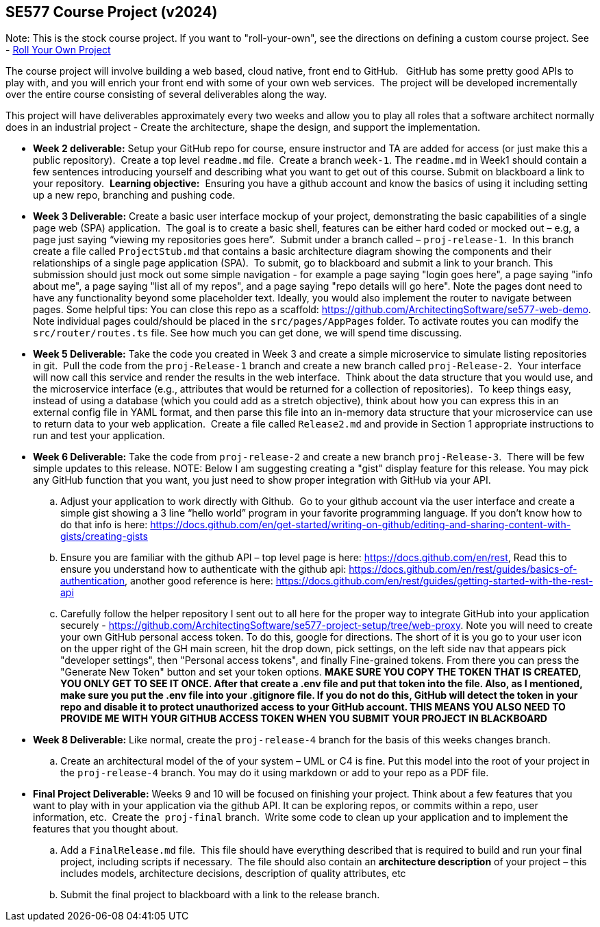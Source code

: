 == SE577 Course Project (v2024)

Note:  This is the stock course project.  If you want to "roll-your-own", see the directions on defining a custom course project.  See - https://github.com/ArchitectingSoftware/SE577-SoftwareArchitecture/blob/main/SE577-RollYourOwnProject.md[Roll Your Own Project]

The course project will involve building a web based, cloud native, front end to GitHub.   GitHub has some pretty good APIs to play with, and you will enrich your front end with some of your own web services.  The project will be developed incrementally over the entire course consisting of several deliverables along the way.

This project will have deliverables approximately every two weeks and allow you to play all roles that a software architect normally does in an industrial project - Create the architecture, shape the design, and support the implementation. 


- [[w2]] **Week 2 deliverable:** Setup your GitHub repo for course, ensure instructor and TA are added for access (or just make this a public repository).  Create a top level `readme.md` file.  Create a branch `week-1`. The `readme.md` in Week1 should contain a few sentences introducing yourself and describing what you want to get out of this course. Submit on blackboard a link to your repository.  **Learning objective:**  Ensuring you have a github account and know the basics of using it including setting up a new repo, branching and pushing code.

- [[w3]] **Week 3 Deliverable:** Create a basic user interface mockup of your project, demonstrating the basic capabilities of a single page web (SPA) application.  The goal is to create a basic shell, features can be either hard coded or mocked out – e.g, a page just saying “viewing my repositories goes here”.  Submit under a branch called – `proj-release-1`.  In this branch create a file called `ProjectStub.md` that contains a basic architecture diagram showing the components and their relationships of a single page application (SPA).  To submit, go to blackboard and submit a link to your branch.  This submission should just mock out some simple navigation - for example a page saying "login goes here", a page saying "info about me", a page saying "list all of my repos", and a page saying "repo details will go here".  Note the pages dont need to have any functionality beyond some placeholder text.  Ideally, you would also implement the router to navigate between pages.  Some helpful tips:  You can close this repo as a scaffold:  https://github.com/ArchitectingSoftware/se577-web-demo.  Note individual pages could/should be placed in the `src/pages/AppPages` folder.  To activate routes you can modify the `src/router/routes.ts` file.  See how much you can get done, we will spend time discussing. 

- [[w5]] **Week 5 Deliverable:** Take the code you created in Week 3 and create a simple microservice to simulate listing repositories in git.  Pull the code from the `proj-Release-1` branch and create a new branch called `proj-Release-2`.  Your interface will now call this service and render the results in the web interface.  Think about the data structure that you would use, and the microservice interface (e.g., attributes that would be returned for a collection of repositories).  To keep things easy, instead of using a database (which you could add as a stretch objective), think about how you can express this in an external config file in YAML format, and then parse this file into an in-memory data structure that your microservice can use to return data to your web application.  Create a file called `Release2.md` and provide in Section 1 appropriate instructions to run and test your application.

- [[w6]] **Week 6 Deliverable:**  Take the code from `proj-release-2` and create a new branch `proj-Release-3`.  There will be few simple updates to this release.  NOTE:  Below I am suggesting creating a "gist" display feature for this release.  You may pick any GitHub function that you want, you just need to show proper integration with GitHub via your API.

    .. Adjust your application to work directly with Github.  Go to your github account via the user interface and create a simple gist showing a 3 line “hello world” program in your favorite programming language. If you don’t know how to do that info is here: https://docs.github.com/en/get-started/writing-on-github/editing-and-sharing-content-with-gists/creating-gists

    .. Ensure you are familiar with the github API – top level page is here: https://docs.github.com/en/rest,  Read this to ensure you understand how to authenticate with the github api: https://docs.github.com/en/rest/guides/basics-of-authentication, another good reference is here: https://docs.github.com/en/rest/guides/getting-started-with-the-rest-api

    .. Carefully follow the helper repository I sent out to all here for the proper way to integrate GitHub into your application securely - https://github.com/ArchitectingSoftware/se577-project-setup/tree/web-proxy.  Note you will need to create your own GitHub personal access token.  To do this, google for directions.  The short of it is you go to your user icon on the upper right of the GH main screen, hit the drop down, pick settings, on the left side nav that appears pick "developer settings", then "Personal access tokens", and finally Fine-grained tokens.  From there you can press the "Generate New Token" button and set your token options.  **MAKE SURE YOU COPY THE TOKEN THAT IS CREATED, YOU ONLY GET TO SEE IT ONCE.  After that create a .env file and put that token into the file.  Also, as I mentioned, make sure you put the .env file into your .gitignore file.  If you do not do this, GitHub will detect the token in your repo and disable it to protect unauthorized access to your GitHub account.  THIS MEANS YOU ALSO NEED TO PROVIDE ME WITH YOUR GITHUB ACCESS TOKEN WHEN YOU SUBMIT YOUR PROJECT IN BLACKBOARD**



- [[w8]] **Week 8 Deliverable:** Like normal, create the `proj-release-4` branch for the basis of this weeks changes branch. 

    .. Create an architectural model of the of your system – UML or C4 is fine.  Put this model into the root of your project in the `proj-release-4` branch.  You may do it using markdown or add to your repo as a PDF file. 



- [[final]] **Final Project Deliverable:** Weeks 9 and 10 will be focused on finishing your project.  Think about a few features that you want to play with in your application via the github API.  It can be exploring repos, or commits within a repo, user information, etc.  Create the  `proj-final` branch.  Write some code to clean up your application and to implement the features that you thought about.
   
    .. Add a `FinalRelease.md` file.  This file should have everything described that is required to build and run your final project, including scripts if necessary.  The file should also contain an **architecture description** of your project – this includes models, architecture decisions, description of quality attributes, etc

    .. Submit the final project to blackboard with a link to the release branch.
